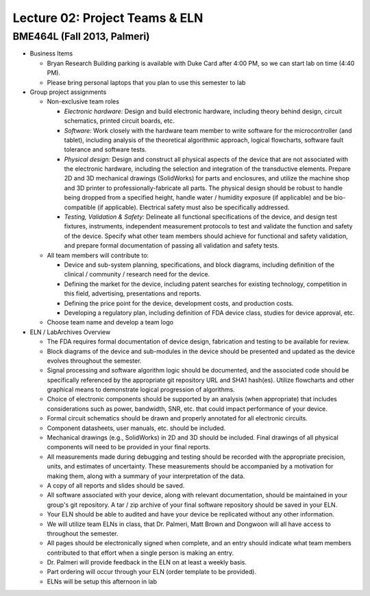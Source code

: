 Lecture 02: Project Teams & ELN
===============================

BME464L (Fall 2013, Palmeri)
----------------------------

* Business Items

  + Bryan Research Building parking is available with Duke Card after 4:00 PM, so we can start lab on time (4:40 PM).

  + Please bring personal laptops that you plan to use this semester to lab

* Group project assignments

  + Non-exclusive team roles

    - *Electronic hardware:* Design and build electronic hardware, including theory behind design, circuit schematics, printed circuit boards, etc.

    - *Software:* Work closely with the hardware team member to write software for the microcontroller (and tablet), including analysis of the theoretical algorithmic approach, logical flowcharts, software fault tolerance and software tests.

    - *Physical design:* Design and construct all physical aspects of the device that are not associated with the electronic hardware, including the selection and integration of the transductive elements.  Prepare 2D and 3D mechanical drawings (SolidWorks) for parts and enclosures, and utilize the machine shop and 3D printer to professionally-fabricate all parts.  The physical design should be robust to handle being dropped from a specified height, handle water / humidity exposure (if applicable) and be bio-compatible (if applicable).  Electrical safety must also be specifically addressed.

    - *Testing, Validation & Safety:* Delineate all functional specifications of the device, and design test fixtures, instruments, independent measurement protocols to test and validate the function and safety of the device.  Specify what other team members should achieve for functional and safety validation, and prepare formal documentation of passing all validation and safety tests.

  + All team members will contribute to:
    
    - Device and sub-system planning, specifications, and block diagrams, including definition of the clinical / community / research need for the device.

    - Defining the market for the device, including patent searches for existing technology, competition in this field, advertising, presentations and reports.

    - Defining the price point for the device, development costs, and production costs.

    - Developing a regulatory plan, including definition of FDA device class, studies for device approval, etc.

  + Choose team name and develop a team logo

* ELN / LabArchives Overview

  + The FDA requires formal documentation of device design, fabrication and testing to be available for review.

  + Block diagrams of the device and sub-modules in the device should be presented and updated as the device evolves throughout the semester.

  + Signal processing and software algorithm logic should be documented, and the associated code should be specifically referenced by the appropriate git repository URL and SHA1 hash(es).  Utilize flowcharts and other graphical means to demonstrate logical progression of algorithms.

  + Choice of electronic components should be supported by an analysis (when appropriate) that includes considerations such as power, bandwidth, SNR, etc. that could impact performance of your device.

  + Formal circuit schematics should be drawn and properly annotated for all electronic circuits.

  + Component datasheets, user manuals, etc. should be included.

  + Mechanical drawings (e.g., SolidWorks) in 2D and 3D should be included.  Final drawings of all physical components will need to be provided in your final reports.

  + All measurements made during debugging and testing should be recorded with the appropriate precision, units, and estimates of uncertainty.  These measurements should be accompanied by a motivation for making them, along with a summary of your interpretation of the data.

  + A copy of all reports and slides should be saved.

  + All software associated with your device, along with relevant documentation, should be maintained in your group's git repository.  A tar / zip archive of your final software repository should be saved in your ELN.

  + Your ELN should be able to audited and have your device be replicated without any other information.

  + We will utilize team ELNs in class, that Dr. Palmeri, Matt Brown and Dongwoon will all have access to throughout the semester.

  + All pages should be electronically signed when complete, and an entry should indicate what team members contributed to that effort when a single person is making an entry.

  + Dr. Palmeri will provide feedback in the ELN on at least a weekly basis.

  + Part ordering will occur through your ELN (order template to be provided).

  + ELNs will be setup this afternoon in lab
